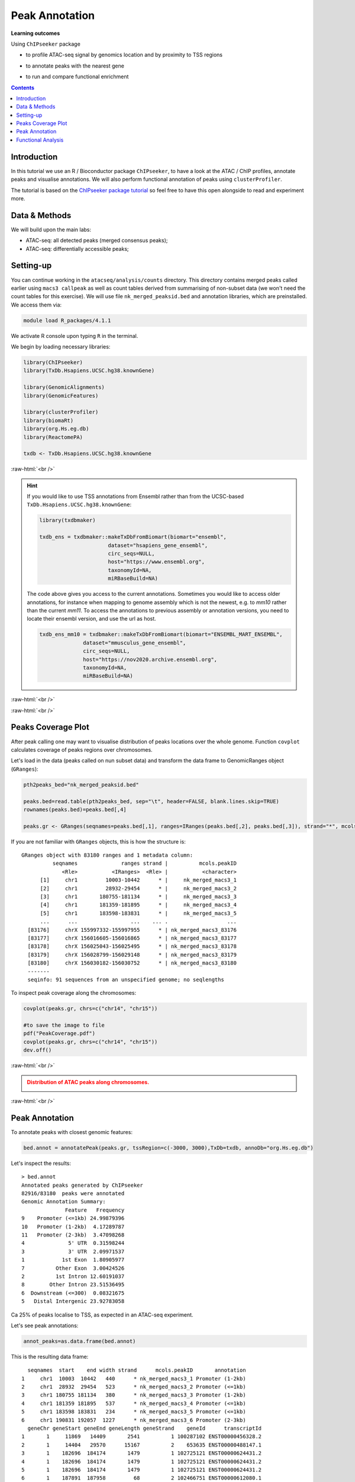 .. below role allows to use the html syntax, for example :raw-html:`<br />`
.. role:: raw-html(raw)
    :format: html


=================
Peak Annotation
=================



**Learning outcomes**

Using ``ChIPseeker`` package

- to profile ATAC-seq signal by genomics location and by proximity to TSS regions

.. - to profile ChIP signal by genomics location and by ChIP binding to TSS regions

- to annotate peaks with the nearest gene

.. - to annotate peaks, visualise and compare annotations

- to run and compare functional enrichment



.. contents:: Contents
    :depth: 1
    :local:





Introduction
=============

In this tutorial we use an R / Bioconductor package ``ChIPseeker``, to have a look at the ATAC / ChIP profiles, annotate peaks and visualise annotations.
We will also perform functional annotation of peaks using ``clusterProfiler``.


The tutorial is based on the `ChIPseeker package tutorial <http://bioconductor.org/packages/devel/bioc/vignettes/ChIPseeker/inst/doc/ChIPseeker.html>`_ so feel free to have this open alongside to read and experiment more.


Data & Methods
===============

We will build upon the main labs:

* ATAC-seq: all detected peaks (merged consensus peaks);

* ATAC-seq: differentially accessible peaks;

.. * ChIP-seq: using the same dataset and results from ``DiffBind`` analyses that we have saved under ``DiffBind.RData``. 


Setting-up
===========

You can continue working in the ``atacseq/analysis/counts`` directory. This directory contains merged peaks called earlier using ``macs3 callpeak`` as well as count tables derived from summarising of non-subset data (we won't need the count tables for this exercise). We will use file ``nk_merged_peaksid.bed`` and annotation libraries, which are preinstalled. We access them via:

.. code-block:: bash

	module load R_packages/4.1.1


We activate R console upon typing ``R`` in the terminal.


We begin by loading necessary libraries:

.. code-block:: R

	library(ChIPseeker)
	library(TxDb.Hsapiens.UCSC.hg38.knownGene)

	library(GenomicAlignments)
	library(GenomicFeatures)

	library(clusterProfiler)
	library(biomaRt)
	library(org.Hs.eg.db)  
	library(ReactomePA)

	txdb <- TxDb.Hsapiens.UCSC.hg38.knownGene


:raw-html:`<br />`


.. HINT::

	If you would like to use TSS annotations from Ensembl rather than from the UCSC-based ``TxDb.Hsapiens.UCSC.hg38.knownGene``:

	.. code-block:: R
	
		library(txdbmaker)
	
		txdb_ens = txdbmaker::makeTxDbFromBiomart(biomart="ensembl",
	                              dataset="hsapiens_gene_ensembl",
	                              circ_seqs=NULL,
	                              host="https://www.ensembl.org",
	                              taxonomyId=NA,
	                              miRBaseBuild=NA)

	The code above gives you access to the current annotations. Sometimes you would like to access older annotations, for instance when mapping to genome assembly which is not the newest, e.g. to *mm10* rather than the current *mm11*. To access the annotations to previous assembly or annotation versions, you need to locate their ensembl version, and use the url as host.

	.. code-block:: R
		
		txdb_ens_mm10 = txdbmaker::makeTxDbFromBiomart(biomart="ENSEMBL_MART_ENSEMBL",
                              dataset="mmusculus_gene_ensembl",
                              circ_seqs=NULL,
                              host="https://nov2020.archive.ensembl.org",
                              taxonomyId=NA,
                              miRBaseBuild=NA)



:raw-html:`<br />`


:raw-html:`<br />`


Peaks Coverage Plot
=====================

After peak calling one may want to visualise distribution of peaks locations over the whole genome. Function ``covplot`` calculates coverage of peaks regions over chromosomes.

Let's load in the data (peaks called on nun subset data) and transform the data frame to GenomicRanges object (``GRanges``):

.. code-block:: R

	pth2peaks_bed="nk_merged_peaksid.bed"

	peaks.bed=read.table(pth2peaks_bed, sep="\t", header=FALSE, blank.lines.skip=TRUE)
	rownames(peaks.bed)=peaks.bed[,4]

	peaks.gr <- GRanges(seqnames=peaks.bed[,1], ranges=IRanges(peaks.bed[,2], peaks.bed[,3]), strand="*", mcols=data.frame(peakID=peaks.bed[,4]))


If you are not familiar with ``GRanges`` objects, this is how the structure is::

	GRanges object with 83180 ranges and 1 metadata column:
	          seqnames              ranges strand |          mcols.peakID
	             <Rle>           <IRanges>  <Rle> |           <character>
	      [1]     chr1         10003-10442      * |     nk_merged_macs3_1
	      [2]     chr1         28932-29454      * |     nk_merged_macs3_2
	      [3]     chr1       180755-181134      * |     nk_merged_macs3_3
	      [4]     chr1       181359-181895      * |     nk_merged_macs3_4
	      [5]     chr1       183598-183831      * |     nk_merged_macs3_5
	      ...      ...                 ...    ... .                   ...
	  [83176]     chrX 155997332-155997955      * | nk_merged_macs3_83176
	  [83177]     chrX 156016605-156016865      * | nk_merged_macs3_83177
	  [83178]     chrX 156025043-156025495      * | nk_merged_macs3_83178
	  [83179]     chrX 156028799-156029148      * | nk_merged_macs3_83179
	  [83180]     chrX 156030182-156030752      * | nk_merged_macs3_83180
	  -------
	  seqinfo: 91 sequences from an unspecified genome; no seqlengths


To inspect peak coverage along the chromosomes:

.. code-block:: R

	covplot(peaks.gr, chrs=c("chr14", "chr15"))

	#to save the image to file
	pdf("PeakCoverage.pdf")
	covplot(peaks.gr, chrs=c("chr14", "chr15"))
	dev.off()



:raw-html:`<br />`

.. admonition:: Distribution of ATAC peaks along chromosomes.
   :class: dropdown, warning

   .. image:: figures/PeakCoverage.png
          :width: 300px


:raw-html:`<br />`



Peak Annotation
===================

To annotate peaks with closest genomic features:

.. code-block:: R

	bed.annot = annotatePeak(peaks.gr, tssRegion=c(-3000, 3000),TxDb=txdb, annoDb="org.Hs.eg.db")


Let's inspect the results::

	> bed.annot 
	Annotated peaks generated by ChIPseeker
	82916/83180  peaks were annotated
	Genomic Annotation Summary:
	              Feature   Frequency
	9    Promoter (<=1kb) 24.99879396
	10   Promoter (1-2kb)  4.17289787
	11   Promoter (2-3kb)  3.47098268
	4              5' UTR  0.31598244
	3              3' UTR  2.09971537
	1            1st Exon  1.80905977
	7          Other Exon  3.00424526
	2          1st Intron 12.60191037
	8        Other Intron 23.51536495
	6  Downstream (<=300)  0.08321675
	5   Distal Intergenic 23.92783058



Ca 25% of peaks localise to TSS, as expected in an ATAC-seq experiment.

Let's see peak annotations:

.. code-block:: R

	annot_peaks=as.data.frame(bed.annot)


This is the resulting data frame::

	  seqnames  start    end width strand      mcols.peakID       annotation
	1     chr1  10003  10442   440      * nk_merged_macs3_1 Promoter (1-2kb)
	2     chr1  28932  29454   523      * nk_merged_macs3_2 Promoter (<=1kb)
	3     chr1 180755 181134   380      * nk_merged_macs3_3 Promoter (1-2kb)
	4     chr1 181359 181895   537      * nk_merged_macs3_4 Promoter (<=1kb)
	5     chr1 183598 183831   234      * nk_merged_macs3_5 Promoter (<=1kb)
	6     chr1 190831 192057  1227      * nk_merged_macs3_6 Promoter (2-3kb)
	  geneChr geneStart geneEnd geneLength geneStrand    geneId      transcriptId
	1       1     11869   14409       2541          1 100287102 ENST00000456328.2
	2       1     14404   29570      15167          2    653635 ENST00000488147.1
	3       1    182696  184174       1479          1 102725121 ENST00000624431.2
	4       1    182696  184174       1479          1 102725121 ENST00000624431.2
	5       1    182696  184174       1479          1 102725121 ENST00000624431.2
	6       1    187891  187958         68          2 102466751 ENST00000612080.1
	  distanceToTSS         ENSEMBL    SYMBOL
	1         -1427 ENSG00000223972   DDX11L1
	2           116 ENSG00000227232    WASH7P
	3         -1562 ENSG00000223972  DDX11L17
	4          -801 ENSG00000223972  DDX11L17
	5           902 ENSG00000223972  DDX11L17
	6         -2873 ENSG00000278267 MIR6859-1
	                                     GENENAME
	1  DEAD/H-box helicase 11 like 1 (pseudogene)
	2           WASP family homolog 7, pseudogene
	3 DEAD/H-box helicase 11 like 17 (pseudogene)
	4 DEAD/H-box helicase 11 like 17 (pseudogene)
	5 DEAD/H-box helicase 11 like 17 (pseudogene)
	6                             microRNA 6859-1



It can be saved to a file:

.. code-block:: R

	write.table(annot_peaks, "nk_merged_annotated.txt", 
		append = FALSE, 
		quote = FALSE, 
		sep = "\t",
		row.names = FALSE,
		col.names = TRUE, 
		fileEncoding = "")


We can also visualise the annotation summary:

.. code-block:: R

	pdf("AnnotVis.pdf")
	upsetplot(bed.annot, vennpie=TRUE)
	dev.off()

.. admonition:: Visualisation of ATAC peaks annotations.
   :class: dropdown, warning

   .. image:: figures/AnnotVis.png
          :width: 300px


:raw-html:`<br />`



Distribution of loci with respect to TSS:

.. code-block:: R

	pdf("TSSdist.pdf")
	plotDistToTSS(bed.annot, title="Distribution of ATAC-seq peaks loci\nrelative to TSS")
	dev.off()


.. admonition:: Summary of ATAC-seq peaks relative to TSS.
   :class: dropdown, warning

   .. image:: figures/TSSdist.png
          :width: 300px


:raw-html:`<br />`




Functional Analysis
=========================

Having obtained annotations to nearest genes, we can perform **functional enrichment analysis to identify predominant biological themes** among these genes by incorporating knowledge provided by biological ontologies, e.g. GO (Gene Ontology, Ashburner et al. 2000) and Reactome (Croft et al. 2013).

In this tutorial we use the merged consensus peaks set. This analysis can also be performed on results of differential accessibility / occupancy.


Let's first annotate the peaks with Reactome. 


Reactome pathway enrichment of genes defined as the nearest feature to the peaks:

.. code-block:: R

	#finding enriched Reactome pathways using chromosome 1 and 2 genes as a background
	pathway.reac <- enrichPathway(as.data.frame(annot_peaks)$geneId)

	#previewing enriched Reactome pathways
	head(pathway.reac)


This is the result (we skip column 8, as it is very broad - contains the gene IDs in set)::

	> colnames(as.data.frame(pathway.reac))
	[1] "ID"          "Description" "GeneRatio"   "BgRatio"     "pvalue"     
	[6] "p.adjust"    "qvalue"      "geneID"      "Count"      

	> pathway.reac[1:10,c(1:7,9)]
	                         ID
	R-HSA-9012999 R-HSA-9012999
	R-HSA-9013149 R-HSA-9013149
	R-HSA-9013148 R-HSA-9013148
	R-HSA-4420097 R-HSA-4420097
	R-HSA-9006925 R-HSA-9006925
	R-HSA-5683057 R-HSA-5683057
	R-HSA-194138   R-HSA-194138
	R-HSA-449147   R-HSA-449147
	R-HSA-5663202 R-HSA-5663202
	R-HSA-9013106 R-HSA-9013106
	                                                                                   Description
	R-HSA-9012999                                                                 RHO GTPase cycle
	R-HSA-9013149                                                                RAC1 GTPase cycle
	R-HSA-9013148                                                               CDC42 GTPase cycle
	R-HSA-4420097                                                             VEGFA-VEGFR2 Pathway
	R-HSA-9006925                                     Intracellular signaling by second messengers
	R-HSA-5683057                                                   MAPK family signaling cascades
	R-HSA-194138                                                                 Signaling by VEGF
	R-HSA-449147                                                         Signaling by Interleukins
	R-HSA-5663202 Diseases of signal transduction by growth factor receptors and second messengers
	R-HSA-9013106                                                                RHOC GTPase cycle
	              GeneRatio   BgRatio       pvalue     p.adjust       qvalue Count
	R-HSA-9012999  424/9073 443/10856 5.713537e-16 8.678863e-13 7.415570e-13   424
	R-HSA-9013149  180/9073 185/10856 1.792656e-09 1.361522e-06 1.163340e-06   180
	R-HSA-9013148  155/9073 159/10856 1.512873e-08 7.660180e-06 6.545166e-06   155
	R-HSA-4420097   98/9073  99/10856 3.655317e-07 1.388107e-04 1.186054e-04    98
	R-HSA-9006925  287/9073 309/10856 7.154392e-07 1.882887e-04 1.608815e-04   287
	R-HSA-5683057  301/9073 325/10856 8.286217e-07 1.882887e-04 1.608815e-04   301
	R-HSA-194138   106/9073 108/10856 8.676899e-07 1.882887e-04 1.608815e-04   106
	R-HSA-449147   421/9073 462/10856 1.150075e-06 2.183704e-04 1.865845e-04   421
	R-HSA-5663202  362/9073 395/10856 1.447213e-06 2.442575e-04 2.087034e-04   362
	R-HSA-9013106   74/9073  74/10856 1.631772e-06 2.478661e-04 2.117868e-04    74


We can see familar terms which can be connected to sample biology: Signaling by Interleukins, MAPK family signaling cascades.


Let's search for enriched GO terms:

.. code-block:: R

	pathway.GO <- enrichGO(as.data.frame(annot_peaks)$geneId, org.Hs.eg.db, ont = "MF")


These results look in agreement with analyses using reactome::

	                   ID                                Description       qvalue
	GO:0004674 GO:0004674   protein serine/threonine kinase activity 1.923215e-14
	GO:0030695 GO:0030695                  GTPase regulator activity 2.997318e-10
	GO:0045296 GO:0045296                           cadherin binding 4.941368e-09
	GO:0015631 GO:0015631                            tubulin binding 8.978474e-09
	GO:0060090 GO:0060090                 molecular adaptor activity 8.978474e-09
	GO:0005085 GO:0005085 guanyl-nucleotide exchange factor activity 8.979500e-09
	GO:0051020 GO:0051020                             GTPase binding 2.355108e-08
	GO:0003779 GO:0003779                              actin binding 6.483723e-08
	GO:0031267 GO:0031267                       small GTPase binding 1.222450e-07
	GO:0030674 GO:0030674     protein-macromolecule adaptor activity 1.900703e-07
	GO:0042578 GO:0042578        phosphoric ester hydrolase activity 2.558341e-06


Please remember that the results of functional analysis like the one presented above can be only as good as the annotations.



.. GSEA
.. =======



.. .. code-block:: R








